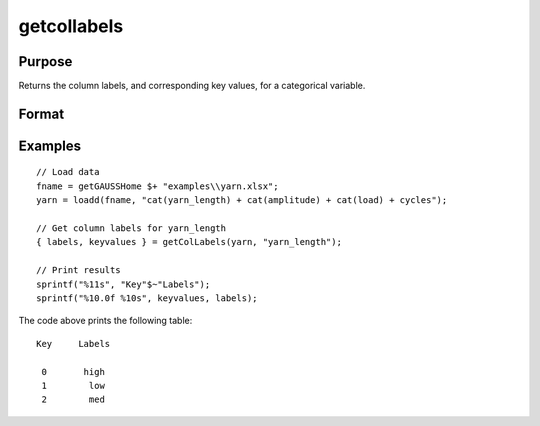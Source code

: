 
getcollabels
==============================================

Purpose
----------------

Returns the column labels, and corresponding key values, for a categorical variable.

Format
----------------
.. function:: { labels, keyvalues } = getColLabels(x, index)

    :param x: data with metadata.
    :type x: NxK matrix

    :param index: Categorical variable in *x* to get labels.
    :type index: scalar or string

    :return labels: Categorical labels assigned to variables specified by *index*.
    :rtype labels: string array

    :return keyvalues: Key values corresponding to categorical labels assigned to variables in *x* specified by *index*..
    :rtype keyvalues: vector

Examples
----------------

::

  // Load data
  fname = getGAUSSHome $+ "examples\\yarn.xlsx";
  yarn = loadd(fname, "cat(yarn_length) + cat(amplitude) + cat(load) + cycles");

  // Get column labels for yarn_length
  { labels, keyvalues } = getColLabels(yarn, "yarn_length");

  // Print results
  sprintf("%11s", "Key"$~"Labels");
  sprintf("%10.0f %10s", keyvalues, labels);

The code above prints the following table:

::

      Key     Labels

       0       high
       1        low
       2        med

.. seealso:: Functions :func:`setColLabels`
